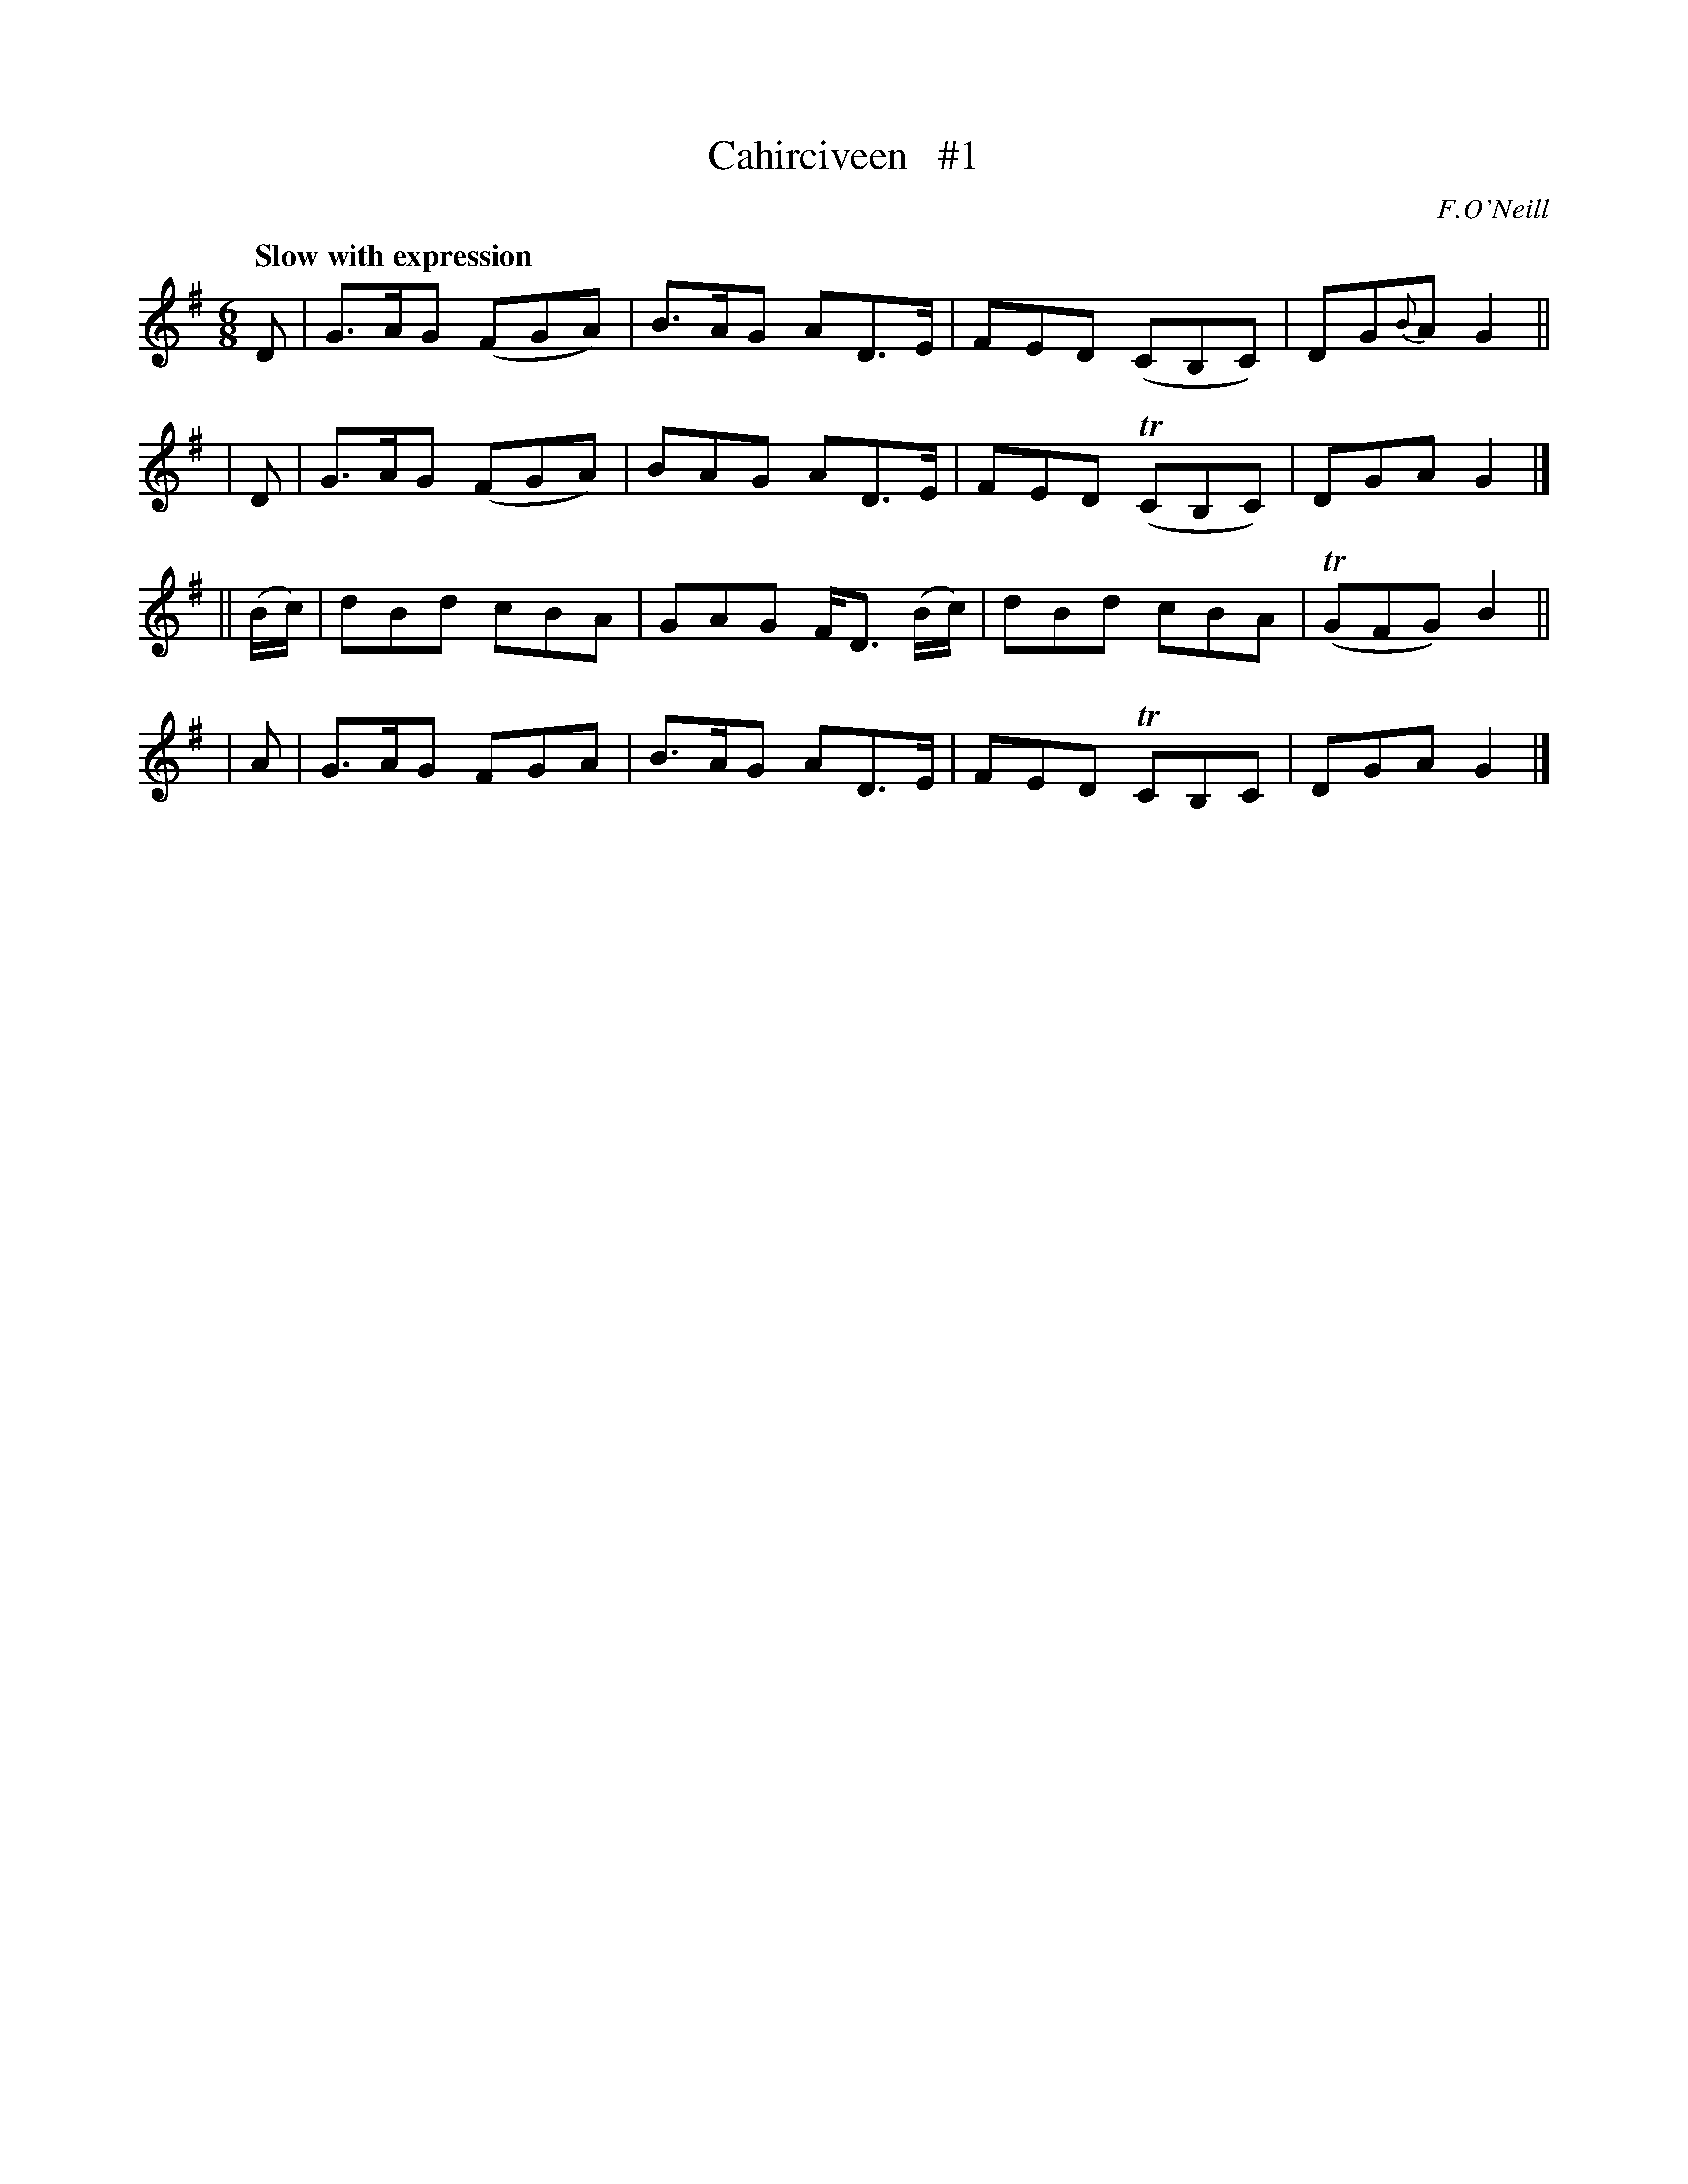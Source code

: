 X: 98
T: Cahirciveen   #1
B: O'Neill's 1850 #98
Z: 1999 John Chambers <jc@trillian.mit.edu>
Q: "Slow with expression"
O: F.O'Neill
M: 6/8
L: 1/8
K: G
    D     | G>AG (FGA) | B>AG AD>E       | FED  (CB,C) | DG{B}A G2 ||
|   D     | G>AG (FGA) | BAG  AD>E       | FED (TCB,C) |   DGA  G2 |]
|| (B/c/) | dBd   cBA  | GAG  F<D (B/c/) | dBd  cBA    | (TGFG) B2 ||
|   A     | G>AG  FGA  | B>AG AD>E       | FED  TCB,C  |   DGA  G2 |]
